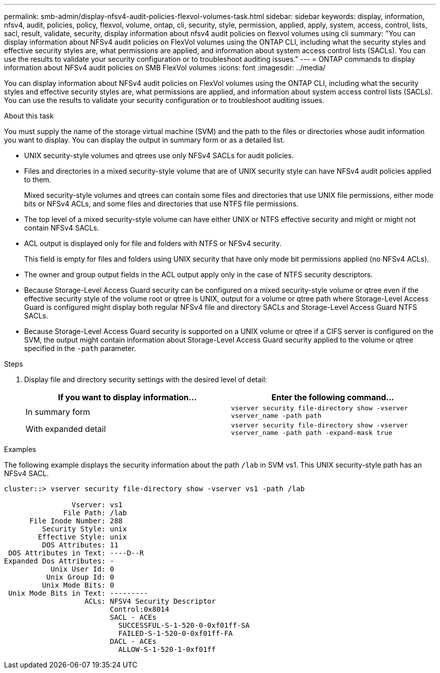 ---
permalink: smb-admin/display-nfsv4-audit-policies-flexvol-volumes-task.html
sidebar: sidebar
keywords: display, information, nfsv4, audit, policies, policy, flexvol, volume, ontap, cli, security, style, permission, applied, apply, system, access, control, lists, sacl, result, validate, security, display information about nfsv4 audit policies on flexvol volumes using cli
summary: "You can display information about NFSv4 audit policies on FlexVol volumes using the ONTAP CLI, including what the security styles and effective security styles are, what permissions are applied, and information about system access control lists (SACLs). You can use the results to validate your security configuration or to troubleshoot auditing issues."
---
= ONTAP commands to display information about NFSv4 audit policies on SMB FlexVol volumes
:icons: font
:imagesdir: ../media/

[.lead]
You can display information about NFSv4 audit policies on FlexVol volumes using the ONTAP CLI, including what the security styles and effective security styles are, what permissions are applied, and information about system access control lists (SACLs). You can use the results to validate your security configuration or to troubleshoot auditing issues.

.About this task

You must supply the name of the storage virtual machine (SVM) and the path to the files or directories whose audit information you want to display. You can display the output in summary form or as a detailed list.

* UNIX security-style volumes and qtrees use only NFSv4 SACLs for audit policies.
* Files and directories in a mixed security-style volume that are of UNIX security style can have NFSv4 audit policies applied to them.
+
Mixed security-style volumes and qtrees can contain some files and directories that use UNIX file permissions, either mode bits or NFSv4 ACLs, and some files and directories that use NTFS file permissions.

* The top level of a mixed security-style volume can have either UNIX or NTFS effective security and might or might not contain NFSv4 SACLs.
* ACL output is displayed only for file and folders with NTFS or NFSv4 security.
+
This field is empty for files and folders using UNIX security that have only mode bit permissions applied (no NFSv4 ACLs).

* The owner and group output fields in the ACL output apply only in the case of NTFS security descriptors.
* Because Storage-Level Access Guard security can be configured on a mixed security-style volume or qtree even if the effective security style of the volume root or qtree is UNIX, output for a volume or qtree path where Storage-Level Access Guard is configured might display both regular NFSv4 file and directory SACLs and Storage-Level Access Guard NTFS SACLs.
* Because Storage-Level Access Guard security is supported on a UNIX volume or qtree if a CIFS server is configured on the SVM, the output might contain information about Storage-Level Access Guard security applied to the volume or qtree specified in the `-path` parameter.

.Steps

. Display file and directory security settings with the desired level of detail:
+
[options="header"]
|===
| If you want to display information...| Enter the following command...
a|
In summary form
a|
`vserver security file-directory show -vserver vserver_name -path path`
a|
With expanded detail
a|
`vserver security file-directory show -vserver vserver_name -path path -expand-mask true`
|===

.Examples

The following example displays the security information about the path `/lab` in SVM vs1. This UNIX security-style path has an NFSv4 SACL.

----
cluster::> vserver security file-directory show -vserver vs1 -path /lab

                Vserver: vs1
              File Path: /lab
      File Inode Number: 288
         Security Style: unix
        Effective Style: unix
         DOS Attributes: 11
 DOS Attributes in Text: ----D--R
Expanded Dos Attributes: -
           Unix User Id: 0
          Unix Group Id: 0
         Unix Mode Bits: 0
 Unix Mode Bits in Text: ---------
                   ACLs: NFSV4 Security Descriptor
                         Control:0x8014
                         SACL - ACEs
                           SUCCESSFUL-S-1-520-0-0xf01ff-SA
                           FAILED-S-1-520-0-0xf01ff-FA
                         DACL - ACEs
                           ALLOW-S-1-520-1-0xf01ff
----

// 2025 May 27, ONTAPDOC-2981